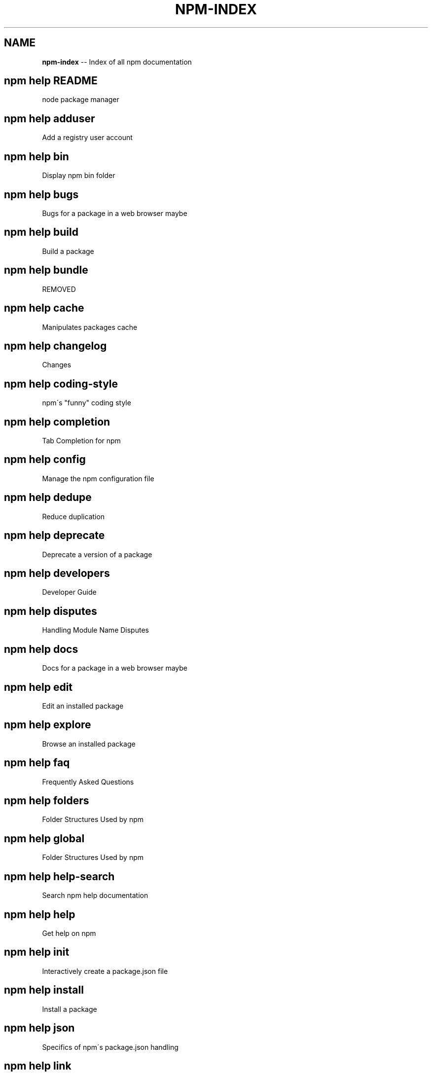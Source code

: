 .\" Generated with Ronnjs 0.3.8
.\" http://github.com/kapouer/ronnjs/
.
.TH "NPM\-INDEX" "1" "February 2013" "" ""
.
.SH "NAME"
\fBnpm-index\fR \-\- Index of all npm documentation
.
.SH "npm help README"
 node package manager
.
.SH "npm help adduser"
 Add a registry user account
.
.SH "npm help bin"
 Display npm bin folder
.
.SH "npm help bugs"
 Bugs for a package in a web browser maybe
.
.SH "npm help build"
 Build a package
.
.SH "npm help bundle"
 REMOVED
.
.SH "npm help cache"
 Manipulates packages cache
.
.SH "npm help changelog"
 Changes
.
.SH "npm help coding\-style"
 npm\'s "funny" coding style
.
.SH "npm help completion"
 Tab Completion for npm
.
.SH "npm help config"
 Manage the npm configuration file
.
.SH "npm help dedupe"
 Reduce duplication
.
.SH "npm help deprecate"
 Deprecate a version of a package
.
.SH "npm help developers"
 Developer Guide
.
.SH "npm help disputes"
 Handling Module Name Disputes
.
.SH "npm help docs"
 Docs for a package in a web browser maybe
.
.SH "npm help edit"
 Edit an installed package
.
.SH "npm help explore"
 Browse an installed package
.
.SH "npm help faq"
 Frequently Asked Questions
.
.SH "npm help folders"
 Folder Structures Used by npm
.
.SH "npm help global"
 Folder Structures Used by npm
.
.SH "npm help help\-search"
 Search npm help documentation
.
.SH "npm help help"
 Get help on npm
.
.SH "npm help init"
 Interactively create a package\.json file
.
.SH "npm help install"
 Install a package
.
.SH "npm help json"
 Specifics of npm\'s package\.json handling
.
.SH "npm help link"
 Symlink a package folder
.
.SH "npm help ls"
 List installed packages
.
.SH "npm help npm"
 node package manager
.
.SH "npm help outdated"
 Check for outdated packages
.
.SH "npm help owner"
 Manage package owners
.
.SH "npm help pack"
 Create a tarball from a package
.
.SH "npm help prefix"
 Display prefix
.
.SH "npm help prune"
 Remove extraneous packages
.
.SH "npm help publish"
 Publish a package
.
.SH "npm help rebuild"
 Rebuild a package
.
.SH "npm help registry"
 The JavaScript Package Registry
.
.SH "npm help removing\-npm"
 Cleaning the Slate
.
.SH "npm help restart"
 Start a package
.
.SH "npm help rm"
 Remove a package
.
.SH "npm help root"
 Display npm root
.
.SH "npm help run\-script"
 Run arbitrary package scripts
.
.SH "npm help scripts"
 How npm handles the "scripts" field
.
.SH "npm help search"
 Search for packages
.
.SH "npm help semver"
 The semantic versioner for npm
.
.SH "npm help shrinkwrap"
 Lock down dependency versions
.
.SH "npm help star"
 Mark your favorite packages
.
.SH "npm help start"
 Start a package
.
.SH "npm help stop"
 Stop a package
.
.SH "npm help submodule"
 Add a package as a git submodule
.
.SH "npm help tag"
 Tag a published version
.
.SH "npm help test"
 Test a package
.
.SH "npm help uninstall"
 Remove a package
.
.SH "npm help unpublish"
 Remove a package from the registry
.
.SH "npm help update"
 Update a package
.
.SH "npm help version"
 Bump a package version
.
.SH "npm help view"
 View registry info
.
.SH "npm help whoami"
 Display npm username
.
.SH "npm apihelp bin"
 Display npm bin folder
.
.SH "npm apihelp bugs"
 Bugs for a package in a web browser maybe
.
.SH "npm apihelp commands"
 npm commands
.
.SH "npm apihelp config"
 Manage the npm configuration files
.
.SH "npm apihelp deprecate"
 Deprecate a version of a package
.
.SH "npm apihelp docs"
 Docs for a package in a web browser maybe
.
.SH "npm apihelp edit"
 Edit an installed package
.
.SH "npm apihelp explore"
 Browse an installed package
.
.SH "npm apihelp help\-search"
 Search the help pages
.
.SH "npm apihelp init"
 Interactively create a package\.json file
.
.SH "npm apihelp install"
 install a package programmatically
.
.SH "npm apihelp link"
 Symlink a package folder
.
.SH "npm apihelp load"
 Load config settings
.
.SH "npm apihelp ls"
 List installed packages
.
.SH "npm apihelp npm"
 node package manager
.
.SH "npm apihelp outdated"
 Check for outdated packages
.
.SH "npm apihelp owner"
 Manage package owners
.
.SH "npm apihelp pack"
 Create a tarball from a package
.
.SH "npm apihelp prefix"
 Display prefix
.
.SH "npm apihelp prune"
 Remove extraneous packages
.
.SH "npm apihelp publish"
 Publish a package
.
.SH "npm apihelp rebuild"
 Rebuild a package
.
.SH "npm apihelp restart"
 Start a package
.
.SH "npm apihelp root"
 Display npm root
.
.SH "npm apihelp run\-script"
 Run arbitrary package scripts
.
.SH "npm apihelp search"
 Search for packages
.
.SH "npm apihelp shrinkwrap"
 programmatically generate package shrinkwrap file
.
.SH "npm apihelp start"
 Start a package
.
.SH "npm apihelp stop"
 Stop a package
.
.SH "npm apihelp submodule"
 Add a package as a git submodule
.
.SH "npm apihelp tag"
 Tag a published version
.
.SH "npm apihelp test"
 Test a package
.
.SH "npm apihelp uninstall"
 uninstall a package programmatically
.
.SH "npm apihelp unpublish"
 Remove a package from the registry
.
.SH "npm apihelp update"
 Update a package
.
.SH "npm apihelp version"
 Bump a package version
.
.SH "npm apihelp view"
 View registry info
.
.SH "npm apihelp whoami"
 Display npm username
